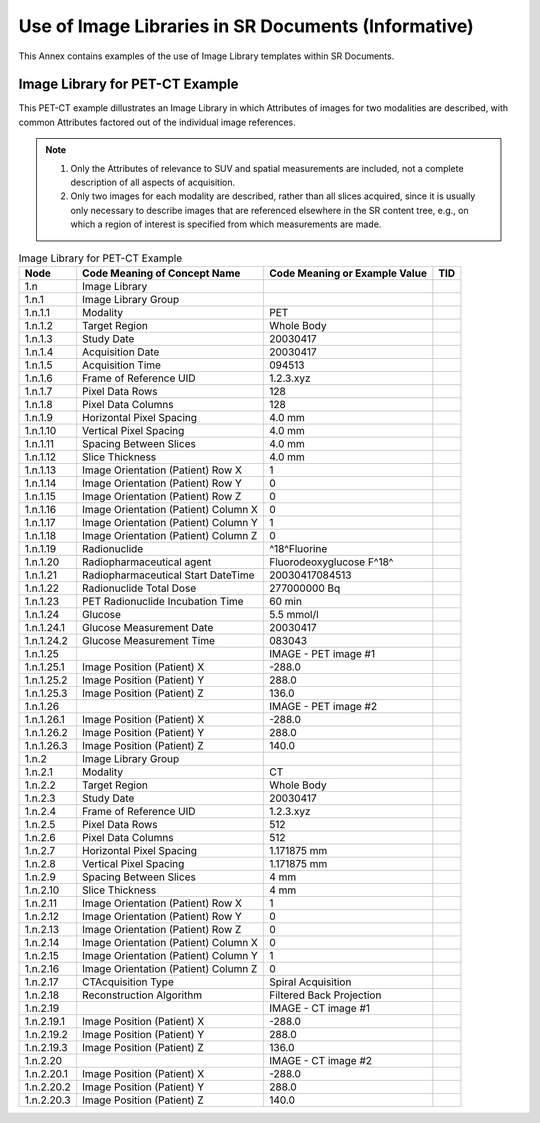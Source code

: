 .. _chapter_SSS:

Use of Image Libraries in SR Documents (Informative)
====================================================

This Annex contains examples of the use of Image Library templates
within SR Documents.

.. _sect_SSS.1:

Image Library for PET-CT Example
--------------------------------

This PET-CT example dillustrates an Image Library in which Attributes of
images for two modalities are described, with common Attributes factored
out of the individual image references.

.. note::

   1. Only the Attributes of relevance to SUV and spatial measurements
      are included, not a complete description of all aspects of
      acquisition.

   2. Only two images for each modality are described, rather than all
      slices acquired, since it is usually only necessary to describe
      images that are referenced elsewhere in the SR content tree, e.g.,
      on which a region of interest is specified from which measurements
      are made.

.. table:: Image Library for PET-CT Example

   +------------+-----------------------+-----------------------+-----+
   | Node       | Code Meaning of       | Code Meaning or       | TID |
   |            | Concept Name          | Example Value         |     |
   +============+=======================+=======================+=====+
   | 1.n        | Image Library         |                       |     |
   +------------+-----------------------+-----------------------+-----+
   | 1.n.1      | Image Library Group   |                       |     |
   +------------+-----------------------+-----------------------+-----+
   | 1.n.1.1    | Modality              | PET                   |     |
   +------------+-----------------------+-----------------------+-----+
   | 1.n.1.2    | Target Region         | Whole Body            |     |
   +------------+-----------------------+-----------------------+-----+
   | 1.n.1.3    | Study Date            | 20030417              |     |
   +------------+-----------------------+-----------------------+-----+
   | 1.n.1.4    | Acquisition Date      | 20030417              |     |
   +------------+-----------------------+-----------------------+-----+
   | 1.n.1.5    | Acquisition Time      | 094513                |     |
   +------------+-----------------------+-----------------------+-----+
   | 1.n.1.6    | Frame of Reference    | 1.2.3.xyz             |     |
   |            | UID                   |                       |     |
   +------------+-----------------------+-----------------------+-----+
   | 1.n.1.7    | Pixel Data Rows       | 128                   |     |
   +------------+-----------------------+-----------------------+-----+
   | 1.n.1.8    | Pixel Data Columns    | 128                   |     |
   +------------+-----------------------+-----------------------+-----+
   | 1.n.1.9    | Horizontal Pixel      | 4.0 mm                |     |
   |            | Spacing               |                       |     |
   +------------+-----------------------+-----------------------+-----+
   | 1.n.1.10   | Vertical Pixel        | 4.0 mm                |     |
   |            | Spacing               |                       |     |
   +------------+-----------------------+-----------------------+-----+
   | 1.n.1.11   | Spacing Between       | 4.0 mm                |     |
   |            | Slices                |                       |     |
   +------------+-----------------------+-----------------------+-----+
   | 1.n.1.12   | Slice Thickness       | 4.0 mm                |     |
   +------------+-----------------------+-----------------------+-----+
   | 1.n.1.13   | Image Orientation     | 1                     |     |
   |            | (Patient) Row X       |                       |     |
   +------------+-----------------------+-----------------------+-----+
   | 1.n.1.14   | Image Orientation     | 0                     |     |
   |            | (Patient) Row Y       |                       |     |
   +------------+-----------------------+-----------------------+-----+
   | 1.n.1.15   | Image Orientation     | 0                     |     |
   |            | (Patient) Row Z       |                       |     |
   +------------+-----------------------+-----------------------+-----+
   | 1.n.1.16   | Image Orientation     | 0                     |     |
   |            | (Patient) Column X    |                       |     |
   +------------+-----------------------+-----------------------+-----+
   | 1.n.1.17   | Image Orientation     | 1                     |     |
   |            | (Patient) Column Y    |                       |     |
   +------------+-----------------------+-----------------------+-----+
   | 1.n.1.18   | Image Orientation     | 0                     |     |
   |            | (Patient) Column Z    |                       |     |
   +------------+-----------------------+-----------------------+-----+
   | 1.n.1.19   | Radionuclide          | ^18^Fluorine          |     |
   +------------+-----------------------+-----------------------+-----+
   | 1.n.1.20   | Radiopharmaceutical   | Fluorodeoxyglucose    |     |
   |            | agent                 | F^18^                 |     |
   +------------+-----------------------+-----------------------+-----+
   | 1.n.1.21   | Radiopharmaceutical   | 20030417084513        |     |
   |            | Start DateTime        |                       |     |
   +------------+-----------------------+-----------------------+-----+
   | 1.n.1.22   | Radionuclide Total    | 277000000 Bq          |     |
   |            | Dose                  |                       |     |
   +------------+-----------------------+-----------------------+-----+
   | 1.n.1.23   | PET Radionuclide      | 60 min                |     |
   |            | Incubation Time       |                       |     |
   +------------+-----------------------+-----------------------+-----+
   | 1.n.1.24   | Glucose               | 5.5 mmol/l            |     |
   +------------+-----------------------+-----------------------+-----+
   | 1.n.1.24.1 | Glucose Measurement   | 20030417              |     |
   |            | Date                  |                       |     |
   +------------+-----------------------+-----------------------+-----+
   | 1.n.1.24.2 | Glucose Measurement   | 083043                |     |
   |            | Time                  |                       |     |
   +------------+-----------------------+-----------------------+-----+
   | 1.n.1.25   |                       | IMAGE - PET image #1  |     |
   +------------+-----------------------+-----------------------+-----+
   | 1.n.1.25.1 | Image Position        | -288.0                |     |
   |            | (Patient) X           |                       |     |
   +------------+-----------------------+-----------------------+-----+
   | 1.n.1.25.2 | Image Position        | 288.0                 |     |
   |            | (Patient) Y           |                       |     |
   +------------+-----------------------+-----------------------+-----+
   | 1.n.1.25.3 | Image Position        | 136.0                 |     |
   |            | (Patient) Z           |                       |     |
   +------------+-----------------------+-----------------------+-----+
   | 1.n.1.26   |                       | IMAGE - PET image #2  |     |
   +------------+-----------------------+-----------------------+-----+
   | 1.n.1.26.1 | Image Position        | -288.0                |     |
   |            | (Patient) X           |                       |     |
   +------------+-----------------------+-----------------------+-----+
   | 1.n.1.26.2 | Image Position        | 288.0                 |     |
   |            | (Patient) Y           |                       |     |
   +------------+-----------------------+-----------------------+-----+
   | 1.n.1.26.3 | Image Position        | 140.0                 |     |
   |            | (Patient) Z           |                       |     |
   +------------+-----------------------+-----------------------+-----+
   | 1.n.2      | Image Library Group   |                       |     |
   +------------+-----------------------+-----------------------+-----+
   | 1.n.2.1    | Modality              | CT                    |     |
   +------------+-----------------------+-----------------------+-----+
   | 1.n.2.2    | Target Region         | Whole Body            |     |
   +------------+-----------------------+-----------------------+-----+
   | 1.n.2.3    | Study Date            | 20030417              |     |
   +------------+-----------------------+-----------------------+-----+
   | 1.n.2.4    | Frame of Reference    | 1.2.3.xyz             |     |
   |            | UID                   |                       |     |
   +------------+-----------------------+-----------------------+-----+
   | 1.n.2.5    | Pixel Data Rows       | 512                   |     |
   +------------+-----------------------+-----------------------+-----+
   | 1.n.2.6    | Pixel Data Columns    | 512                   |     |
   +------------+-----------------------+-----------------------+-----+
   | 1.n.2.7    | Horizontal Pixel      | 1.171875 mm           |     |
   |            | Spacing               |                       |     |
   +------------+-----------------------+-----------------------+-----+
   | 1.n.2.8    | Vertical Pixel        | 1.171875 mm           |     |
   |            | Spacing               |                       |     |
   +------------+-----------------------+-----------------------+-----+
   | 1.n.2.9    | Spacing Between       | 4 mm                  |     |
   |            | Slices                |                       |     |
   +------------+-----------------------+-----------------------+-----+
   | 1.n.2.10   | Slice Thickness       | 4 mm                  |     |
   +------------+-----------------------+-----------------------+-----+
   | 1.n.2.11   | Image Orientation     | 1                     |     |
   |            | (Patient) Row X       |                       |     |
   +------------+-----------------------+-----------------------+-----+
   | 1.n.2.12   | Image Orientation     | 0                     |     |
   |            | (Patient) Row Y       |                       |     |
   +------------+-----------------------+-----------------------+-----+
   | 1.n.2.13   | Image Orientation     | 0                     |     |
   |            | (Patient) Row Z       |                       |     |
   +------------+-----------------------+-----------------------+-----+
   | 1.n.2.14   | Image Orientation     | 0                     |     |
   |            | (Patient) Column X    |                       |     |
   +------------+-----------------------+-----------------------+-----+
   | 1.n.2.15   | Image Orientation     | 1                     |     |
   |            | (Patient) Column Y    |                       |     |
   +------------+-----------------------+-----------------------+-----+
   | 1.n.2.16   | Image Orientation     | 0                     |     |
   |            | (Patient) Column Z    |                       |     |
   +------------+-----------------------+-----------------------+-----+
   | 1.n.2.17   | CTAcquisition Type    | Spiral Acquisition    |     |
   +------------+-----------------------+-----------------------+-----+
   | 1.n.2.18   | Reconstruction        | Filtered Back         |     |
   |            | Algorithm             | Projection            |     |
   +------------+-----------------------+-----------------------+-----+
   | 1.n.2.19   |                       | IMAGE - CT image #1   |     |
   +------------+-----------------------+-----------------------+-----+
   | 1.n.2.19.1 | Image Position        | -288.0                |     |
   |            | (Patient) X           |                       |     |
   +------------+-----------------------+-----------------------+-----+
   | 1.n.2.19.2 | Image Position        | 288.0                 |     |
   |            | (Patient) Y           |                       |     |
   +------------+-----------------------+-----------------------+-----+
   | 1.n.2.19.3 | Image Position        | 136.0                 |     |
   |            | (Patient) Z           |                       |     |
   +------------+-----------------------+-----------------------+-----+
   | 1.n.2.20   |                       | IMAGE - CT image #2   |     |
   +------------+-----------------------+-----------------------+-----+
   | 1.n.2.20.1 | Image Position        | -288.0                |     |
   |            | (Patient) X           |                       |     |
   +------------+-----------------------+-----------------------+-----+
   | 1.n.2.20.2 | Image Position        | 288.0                 |     |
   |            | (Patient) Y           |                       |     |
   +------------+-----------------------+-----------------------+-----+
   | 1.n.2.20.3 | Image Position        | 140.0                 |     |
   |            | (Patient) Z           |                       |     |
   +------------+-----------------------+-----------------------+-----+

